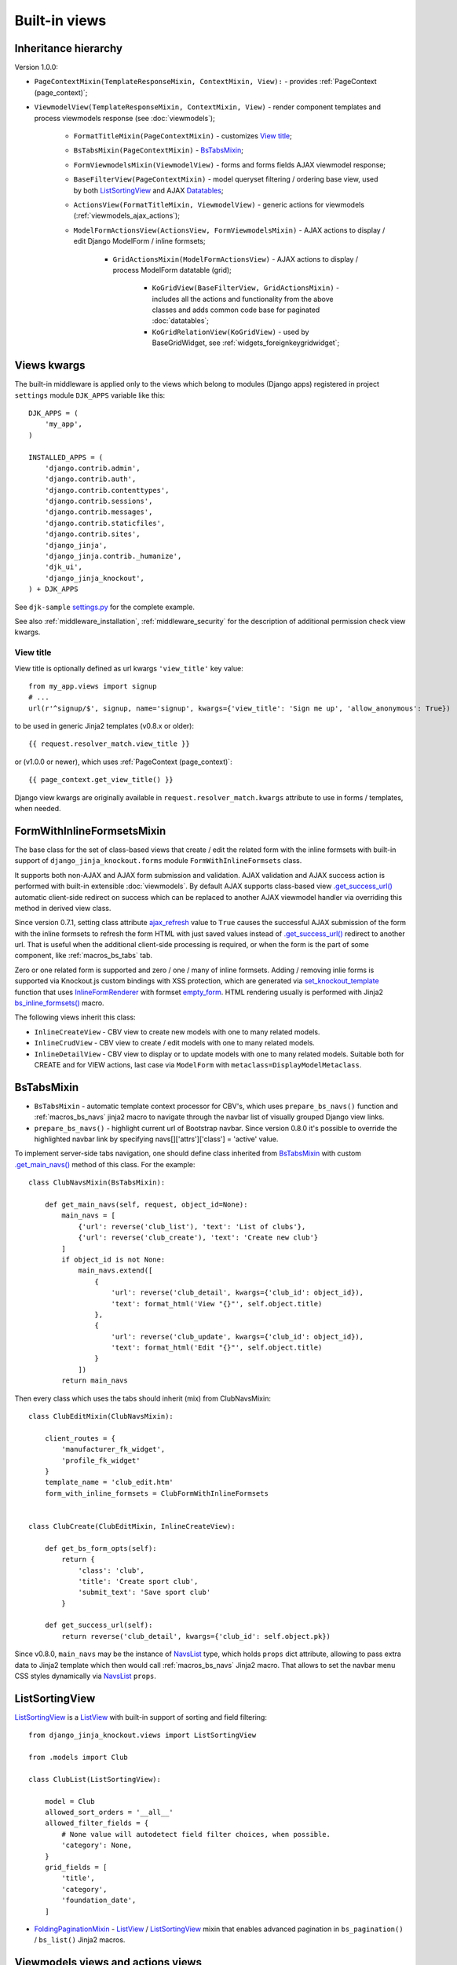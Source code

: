 .. _ActionsView: https://github.com/Dmitri-Sintsov/django-jinja-knockout/search?l=Python&q=ActionsView
.. _ajax_refresh: https://github.com/Dmitri-Sintsov/django-jinja-knockout/search?l=Python&q=ajax_refresh
.. _bs_inline_formsets(): https://github.com/Dmitri-Sintsov/django-jinja-knockout/blob/master/django_jinja_knockout/jinja2/bs_inline_formsets.htm
.. _empty_form: https://docs.djangoproject.com/en/dev/topics/forms/formsets/#empty-form
.. _FoldingPaginationMixin: https://github.com/Dmitri-Sintsov/django-jinja-knockout/search?l=Python&q=FoldingPaginationMixin
.. _.get_main_navs(): https://github.com/Dmitri-Sintsov/djk-sample/search?l=Python&q=get_main_navs
.. _.get_success_url(): https://docs.djangoproject.com/en/dev/ref/class-based-views/mixins-editing/#django.views.generic.edit.FormMixin.get_success_url
.. _GridActionsMixin: https://github.com/Dmitri-Sintsov/django-jinja-knockout/search?l=Python&q=GridActionsMixin
.. _InlineFormRenderer: https://github.com/Dmitri-Sintsov/django-jinja-knockout/search?l=Python&q=inlineformrenderer
.. _KoGridView: https://github.com/Dmitri-Sintsov/django-jinja-knockout/search?l=Python&q=kogridview
.. _ListView: https://docs.djangoproject.com/en/dev/ref/class-based-views/generic-display/#listview
.. _ModelFormActionsView: https://github.com/Dmitri-Sintsov/django-jinja-knockout/search?l=Python&q=ModelFormActionsView
.. _NavsList: https://github.com/Dmitri-Sintsov/django-jinja-knockout/search?l=Python&q=NavsList
.. _settings.py: https://github.com/Dmitri-Sintsov/djk-sample/blob/master/djk_sample/settings.py
.. _set_knockout_template: https://github.com/Dmitri-Sintsov/django-jinja-knockout/search?l=Python&q=set_knockout_template
.. _ViewmodelView: https://github.com/Dmitri-Sintsov/django-jinja-knockout/search?l=Python&q=ViewmodelView

==============
Built-in views
==============

Inheritance hierarchy
---------------------
Version 1.0.0:

* ``PageContextMixin(TemplateResponseMixin, ContextMixin, View):`` - provides :ref:`PageContext (page_context)`;
* ``ViewmodelView(TemplateResponseMixin, ContextMixin, View)`` - render component templates and process viewmodels
  response (see :doc:`viewmodels`);

    * ``FormatTitleMixin(PageContextMixin)`` - customizes `View title`_;
    * ``BsTabsMixin(PageContextMixin)`` - `BsTabsMixin`_;
    * ``FormViewmodelsMixin(ViewmodelView)`` - forms and forms fields AJAX viewmodel response;
    * ``BaseFilterView(PageContextMixin)`` - model queryset filtering / ordering base view, used by both
      `ListSortingView`_ and AJAX `Datatables`_;

    * ``ActionsView(FormatTitleMixin, ViewmodelView)`` - generic actions for viewmodels (:ref:`viewmodels_ajax_actions`);
    * ``ModelFormActionsView(ActionsView, FormViewmodelsMixin)`` - AJAX actions to display / edit Django ModelForm /
      inline formsets;

        * ``GridActionsMixin(ModelFormActionsView)`` - AJAX actions to display / process ModelForm datatable (grid);

            * ``KoGridView(BaseFilterView, GridActionsMixin)`` - includes all the actions and functionality from the
              above classes and adds common code base for paginated :doc:`datatables`;
            * ``KoGridRelationView(KoGridView)`` - used by BaseGridWidget, see :ref:`widgets_foreignkeygridwidget`;

Views kwargs
------------

The built-in middleware is applied only to the views which belong to modules (Django apps) registered in project
``settings`` module ``DJK_APPS`` variable like this::

    DJK_APPS = (
        'my_app',
    )

    INSTALLED_APPS = (
        'django.contrib.admin',
        'django.contrib.auth',
        'django.contrib.contenttypes',
        'django.contrib.sessions',
        'django.contrib.messages',
        'django.contrib.staticfiles',
        'django.contrib.sites',
        'django_jinja',
        'django_jinja.contrib._humanize',
        'djk_ui',
        'django_jinja_knockout',
    ) + DJK_APPS

See ``djk-sample`` `settings.py`_ for the complete example.

See also :ref:`middleware_installation`, :ref:`middleware_security` for the description of additional permission check
view kwargs.

.. _views_view_title:

View title
~~~~~~~~~~
View title is optionally defined as url kwargs ``'view_title'`` key value::

    from my_app.views import signup
    # ...
    url(r'^signup/$', signup, name='signup', kwargs={'view_title': 'Sign me up', 'allow_anonymous': True})

.. highlight:: jinja

to be used in generic Jinja2 templates (v0.8.x or older)::

    {{ request.resolver_match.view_title }}

or (v1.0.0 or newer), which uses :ref:`PageContext (page_context)`::

    {{ page_context.get_view_title() }}

Django view kwargs are originally available in ``request.resolver_match.kwargs`` attribute to use in forms / templates,
when needed.

.. _views_formwithinlineformsetsmixin:

FormWithInlineFormsetsMixin
---------------------------

.. highlight:: python

The base class for the set of class-based views that create / edit the related form with the inline formsets with
built-in support of ``django_jinja_knockout.forms`` module ``FormWithInlineFormsets`` class.

It supports both non-AJAX and AJAX form submission and validation. AJAX validation and AJAX success action is performed
with built-in extensible :doc:`viewmodels`. By default AJAX supports class-based view `.get_success_url()`_ automatic
client-side redirect on success which can be replaced to another AJAX viewmodel handler via overriding this method in
derived view class.

Since version 0.7.1, setting class attribute `ajax_refresh`_ value to ``True`` causes the successful AJAX submission of
the form with the inline formsets to refresh the form HTML with just saved values instead of `.get_success_url()`_
redirect to another url. That is useful when the additional client-side processing is required, or when the form is the
part of some component, like :ref:`macros_bs_tabs` tab.

Zero or one related form is supported and zero / one / many of inline formsets. Adding / removing inlie forms is
supported via Knockout.js custom bindings with XSS protection, which are generated via `set_knockout_template`_ function
that uses `InlineFormRenderer`_ with formset `empty_form`_. HTML rendering usually is performed with Jinja2
`bs_inline_formsets()`_ macro.

The following views inherit this class:

* ``InlineCreateView`` - CBV view to create new models with one to many related models.
* ``InlineCrudView`` - CBV view to create / edit models with one to many related models.
* ``InlineDetailView`` - CBV view to display or to update models with one to many related models. Suitable both for
  CREATE and for VIEW actions, last case via ``ModelForm`` with ``metaclass=DisplayModelMetaclass``.

.. _views_bstabsmixin:

BsTabsMixin
-----------
* ``BsTabsMixin`` - automatic template context processor for CBV's, which uses ``prepare_bs_navs()`` function and
  :ref:`macros_bs_navs` jinja2 macro to navigate through the navbar list of visually grouped Django view links.
* ``prepare_bs_navs()`` - highlight current url of Bootstrap navbar. Since version 0.8.0 it's possible to override
  the highlighted navbar link by specifying navs[]['attrs']['class'] = 'active' value.

To implement server-side tabs navigation, one should define class inherited from `BsTabsMixin`_ with custom
`.get_main_navs()`_ method of this class. For the example::

    class ClubNavsMixin(BsTabsMixin):

        def get_main_navs(self, request, object_id=None):
            main_navs = [
                {'url': reverse('club_list'), 'text': 'List of clubs'},
                {'url': reverse('club_create'), 'text': 'Create new club'}
            ]
            if object_id is not None:
                main_navs.extend([
                    {
                        'url': reverse('club_detail', kwargs={'club_id': object_id}),
                        'text': format_html('View "{}"', self.object.title)
                    },
                    {
                        'url': reverse('club_update', kwargs={'club_id': object_id}),
                        'text': format_html('Edit "{}"', self.object.title)
                    }
                ])
            return main_navs

Then every class which uses the tabs should inherit (mix) from ClubNavsMixin::

    class ClubEditMixin(ClubNavsMixin):

        client_routes = {
            'manufacturer_fk_widget',
            'profile_fk_widget'
        }
        template_name = 'club_edit.htm'
        form_with_inline_formsets = ClubFormWithInlineFormsets


    class ClubCreate(ClubEditMixin, InlineCreateView):

        def get_bs_form_opts(self):
            return {
                'class': 'club',
                'title': 'Create sport club',
                'submit_text': 'Save sport club'
            }

        def get_success_url(self):
            return reverse('club_detail', kwargs={'club_id': self.object.pk})

Since v0.8.0, ``main_navs`` may be the instance of `NavsList`_ type, which holds ``props`` dict attribute, allowing to
pass extra data to Jinja2 template which then would call :ref:`macros_bs_navs` Jinja2 macro. That allows to set the
navbar menu CSS styles dynamically via `NavsList`_ ``props``.

.. _views_listsortingview:

ListSortingView
---------------

`ListSortingView`_ is a `ListView`_ with built-in support of sorting and field filtering::

    from django_jinja_knockout.views import ListSortingView

    from .models import Club

    class ClubList(ListSortingView):

        model = Club
        allowed_sort_orders = '__all__'
        allowed_filter_fields = {
            # None value will autodetect field filter choices, when possible.
            'category': None,
        }
        grid_fields = [
            'title',
            'category',
            'foundation_date',
        ]

* `FoldingPaginationMixin`_ - `ListView`_ / `ListSortingView`_ mixin that enables advanced pagination in
  ``bs_pagination()`` / ``bs_list()`` Jinja2 macros.

Viewmodels views and actions views
----------------------------------
* `ViewmodelView`_ - base view; GET request usually generates html template, POST - returns AJAX viewmodels. It
  is the base class for the following built-in classes:

* `ActionsView`_ - implements AJAX actions router and their viewmodels responses. Actions allow to perform different
  AJAX POST requests to the same view. The responses are the AJAX viewmodels.
* `ModelFormActionsView`_ - implements AJAX actions specific to Django ModelForm / inline formsets handling: rendering
  form / validating / saving. It is also the base class for grids (datatables) actions, because the editing of datatables
  includes form editing via `GridActionsMixin`_.

For introduction to viewmodels, see :doc:`viewmodels`.

For more detailed explanation of these views see :ref:`viewmodels_ajax_actions`.

Datatables
----------

* `KoGridView`_ - together with ``grid.js`` allows to create AJAX powered django.admin-like datatables with filtering,
  sorting, search, CRUD actions and custom actions. See :doc:`datatables` for more details.

Useful methods / classes of the views module
--------------------------------------------

* ``auth_redirect()`` - authorization required response with redirect to login. Supports 'next' url query argument.
  Supports JSON viewmodel response.
* ``cbv_decorator()`` - may be used to check class-based views permissions.
* ``ContextDataMixin`` - allows to inject pre-defined dict of ``extra_context_data`` into template context of
  class-based view.
